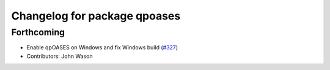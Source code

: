 ^^^^^^^^^^^^^^^^^^^^^^^^^^^^^
Changelog for package qpoases
^^^^^^^^^^^^^^^^^^^^^^^^^^^^^

Forthcoming
-----------
* Enable qpOASES on Windows and fix Windows build (`#327 <https://github.com/tesseract-robotics/trajopt/issues/327>`_)
* Contributors: John Wason
